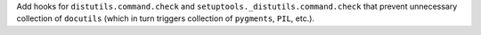 Add hooks for ``distutils.command.check`` and
``setuptools._distutils.command.check`` that prevent unnecessary
collection of ``docutils`` (which in turn triggers collection of
``pygments``, ``PIL``, etc.).
